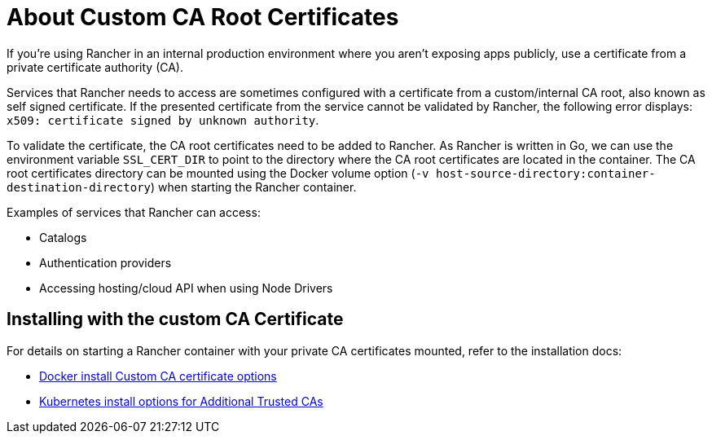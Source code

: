 = About Custom CA Root Certificates

+++<head>++++++<link rel="canonical" href="https://ranchermanager.docs.rancher.com/getting-started/installation-and-upgrade/resources/custom-ca-root-certificates">++++++</link>++++++</head>+++

If you're using Rancher in an internal production environment where you aren't exposing apps publicly, use a certificate from a private certificate authority (CA).

Services that Rancher needs to access are sometimes configured with a certificate from a custom/internal CA root, also known as self signed certificate. If the presented certificate from the service cannot be validated by Rancher, the following error displays: `x509: certificate signed by unknown authority`.

To validate the certificate, the CA root certificates need to be added to Rancher. As Rancher is written in Go, we can use the environment variable `SSL_CERT_DIR` to point to the directory where the CA root certificates are located in the container. The CA root certificates directory can be mounted using the Docker volume option (`-v host-source-directory:container-destination-directory`) when starting the Rancher container.

Examples of services that Rancher can access:

* Catalogs
* Authentication providers
* Accessing hosting/cloud API when using Node Drivers

== Installing with the custom CA Certificate

For details on starting a Rancher container with your private CA certificates mounted, refer to the installation docs:

* link:../../../reference-guides/single-node-rancher-in-docker/advanced-options.md#custom-ca-certificate[Docker install Custom CA certificate options]
* link:../installation-references/helm-chart-options.md#additional-trusted-cas[Kubernetes install options for Additional Trusted CAs]
